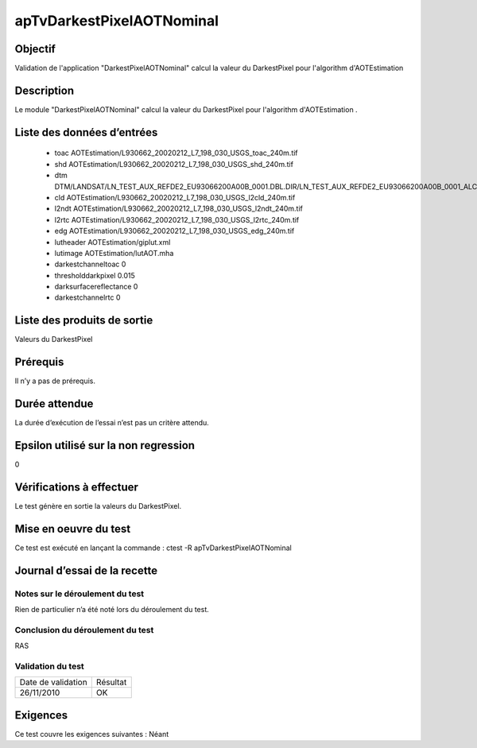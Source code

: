 apTvDarkestPixelAOTNominal
~~~~~~~~~~~~~~~~~~~~~~~~~~~~

Objectif
********
Validation de l'application "DarkestPixelAOTNominal" calcul la valeur du DarkestPixel pour l'algorithm d'AOTEstimation

Description
***********

Le module "DarkestPixelAOTNominal" calcul la valeur du DarkestPixel pour l'algorithm d'AOTEstimation .


Liste des données d’entrées
***************************

 - toac AOTEstimation/L930662_20020212_L7_198_030_USGS_toac_240m.tif
 - shd  AOTEstimation/L930662_20020212_L7_198_030_USGS_shd_240m.tif
 - dtm  DTM/LANDSAT/LN_TEST_AUX_REFDE2_EU93066200A00B_0001.DBL.DIR/LN_TEST_AUX_REFDE2_EU93066200A00B_0001_ALC.tif
 - cld  AOTEstimation/L930662_20020212_L7_198_030_USGS_l2cld_240m.tif
 - l2ndt AOTEstimation/L930662_20020212_L7_198_030_USGS_l2ndt_240m.tif
 - l2rtc AOTEstimation/L930662_20020212_L7_198_030_USGS_l2rtc_240m.tif
 - edg AOTEstimation/L930662_20020212_L7_198_030_USGS_edg_240m.tif
 - lutheader AOTEstimation/giplut.xml
 - lutimage  AOTEstimation/lutAOT.mha
 - darkestchanneltoac 0
 - thresholddarkpixel 0.015
 - darksurfacereflectance 0
 - darkestchannelrtc 0

Liste des produits de sortie
****************************

Valeurs du DarkestPixel

Prérequis
*********
Il n’y a pas de prérequis.

Durée attendue
***************
La durée d’exécution de l’essai n’est pas un critère attendu.

Epsilon utilisé sur la non regression
*************************************
0

Vérifications à effectuer
**************************
Le test génère en sortie la valeurs du DarkestPixel.

Mise en oeuvre du test
**********************

Ce test est exécuté en lançant la commande :
ctest -R apTvDarkestPixelAOTNominal

Journal d’essai de la recette
*****************************

Notes sur le déroulement du test
--------------------------------
Rien de particulier n’a été noté lors du déroulement du test.

Conclusion du déroulement du test
---------------------------------
RAS

Validation du test
------------------

================== =================
Date de validation    Résultat
26/11/2010              OK
================== =================

Exigences
*********
Ce test couvre les exigences suivantes :
Néant
